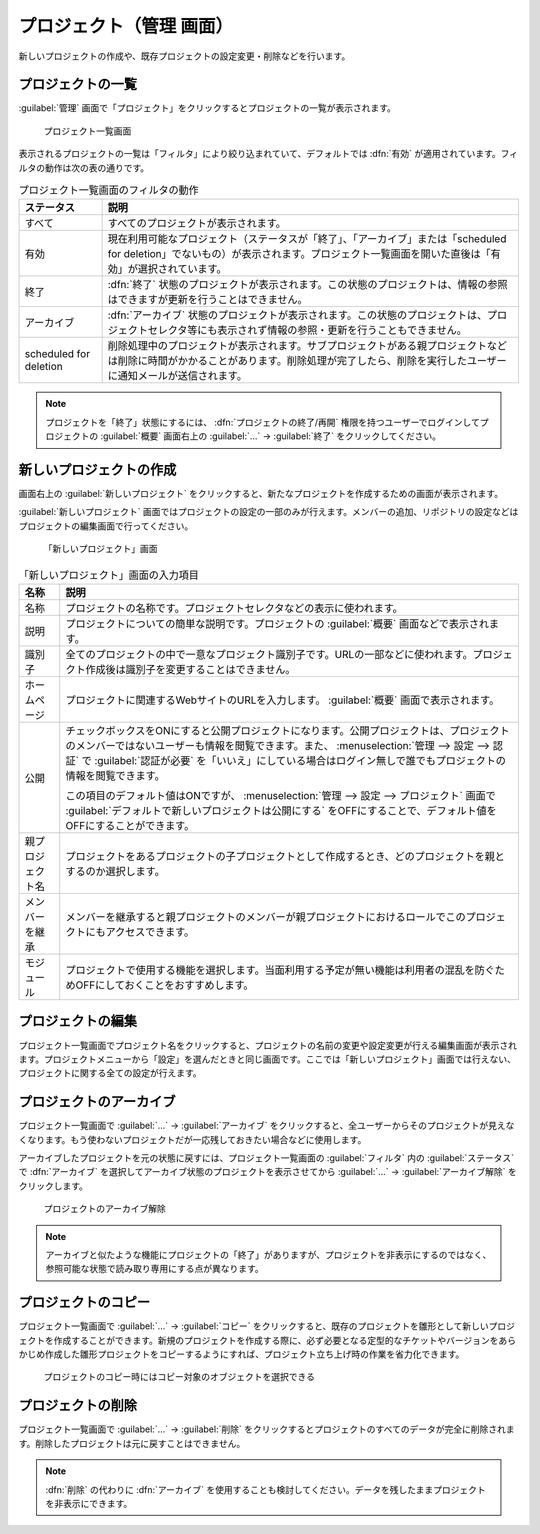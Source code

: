 プロジェクト（管理 画面）
--------------------------

新しいプロジェクトの作成や、既存プロジェクトの設定変更・削除などを行います。

プロジェクトの一覧
******************

:guilabel:`管理` 画面で「プロジェクト」をクリックするとプロジェクトの一覧が表示されます。

.. figure:: ../images/admin-projects.png

    プロジェクト一覧画面


表示されるプロジェクトの一覧は「フィルタ」により絞り込まれていて、デフォルトでは :dfn:`有効` が適用されています。フィルタの動作は次の表の通りです。

.. list-table:: プロジェクト一覧画面のフィルタの動作
    :header-rows: 1

    * - ステータス
      - 説明

    * - すべて
      - すべてのプロジェクトが表示されます。

    * - 有効
      - 現在利用可能なプロジェクト（ステータスが「終了」、「アーカイブ」または「scheduled for deletion」でないもの）が表示されます。プロジェクト一覧画面を開いた直後は「有効」が選択されています。

    * - 終了
      - :dfn:`終了` 状態のプロジェクトが表示されます。この状態のプロジェクトは、情報の参照はできますが更新を行うことはできません。

    * - アーカイブ
      - :dfn:`アーカイブ` 状態のプロジェクトが表示されます。この状態のプロジェクトは、プロジェクトセレクタ等にも表示されず情報の参照・更新を行うこともできません。

    * - scheduled for deletion
      - 削除処理中のプロジェクトが表示されます。サブプロジェクトがある親プロジェクトなどは削除に時間がかかることがあります。削除処理が完了したら、削除を実行したユーザーに通知メールが送信されます。

.. note::
    プロジェクトを「終了」状態にするには、 :dfn:`プロジェクトの終了/再開` 権限を持つユーザーでログインしてプロジェクトの :guilabel:`概要` 画面右上の :guilabel:`…` → :guilabel:`終了` をクリックしてください。


新しいプロジェクトの作成
************************

画面右上の :guilabel:`新しいプロジェクト` をクリックすると、新たなプロジェクトを作成するための画面が表示されます。

:guilabel:`新しいプロジェクト` 画面ではプロジェクトの設定の一部のみが行えます。メンバーの追加、リポジトリの設定などはプロジェクトの編集画面で行ってください。

.. figure:: ../images/projects-new.png

    「新しいプロジェクト」画面


.. list-table:: 「新しいプロジェクト」画面の入力項目
  :header-rows: 1

  * - 名称
    - 説明

  * - 名称
    - プロジェクトの名称です。プロジェクトセレクタなどの表示に使われます。

  * - 説明
    - プロジェクトについての簡単な説明です。プロジェクトの :guilabel:`概要` 画面などで表示されます。

  * - 識別子
    - 全てのプロジェクトの中で一意なプロジェクト識別子です。URLの一部などに使われます。プロジェクト作成後は識別子を変更することはできません。

  * - ホームページ
    - プロジェクトに関連するWebサイトのURLを入力します。 :guilabel:`概要` 画面で表示されます。

  * - 公開
    - チェックボックスをONにすると公開プロジェクトになります。公開プロジェクトは、プロジェクトのメンバーではないユーザーも情報を閲覧できます。また、 :menuselection:`管理 --> 設定 --> 認証` で :guilabel:`認証が必要` を「いいえ」にしている場合はログイン無しで誰でもプロジェクトの情報を閲覧できます。

      この項目のデフォルト値はONですが、 :menuselection:`管理 --> 設定 --> プロジェクト` 画面で :guilabel:`デフォルトで新しいプロジェクトは公開にする` をOFFにすることで、デフォルト値をOFFにすることができます。

  * - 親プロジェクト名
    - プロジェクトをあるプロジェクトの子プロジェクトとして作成するとき、どのプロジェクトを親とするのか選択します。

  * - メンバーを継承
    - メンバーを継承すると親プロジェクトのメンバーが親プロジェクトにおけるロールでこのプロジェクトにもアクセスできます。

  * - モジュール
    - プロジェクトで使用する機能を選択します。当面利用する予定が無い機能は利用者の混乱を防ぐためOFFにしておくことをおすすめします。


プロジェクトの編集
******************

プロジェクト一覧画面でプロジェクト名をクリックすると、プロジェクトの名前の変更や設定変更が行える編集画面が表示されます。プロジェクトメニューから「設定」を選んだときと同じ画面です。ここでは「新しいプロジェクト」画面では行えない、プロジェクトに関する全ての設定が行えます。


プロジェクトのアーカイブ
************************

プロジェクト一覧画面で :guilabel:`…` → :guilabel:`アーカイブ` をクリックすると、全ユーザーからそのプロジェクトが見えなくなります。もう使わないプロジェクトだが一応残しておきたい場合などに使用します。

アーカイブしたプロジェクトを元の状態に戻すには、プロジェクト一覧画面の :guilabel:`フィルタ` 内の :guilabel:`ステータス` で :dfn:`アーカイブ` を選択してアーカイブ状態のプロジェクトを表示させてから :guilabel:`…` →  :guilabel:`アーカイブ解除` をクリックします。

.. figure:: ../images/unarchive-project.png

    プロジェクトのアーカイブ解除

.. note::
    アーカイブと似たような機能にプロジェクトの「終了」がありますが、プロジェクトを非表示にするのではなく、参照可能な状態で読み取り専用にする点が異なります。


プロジェクトのコピー
********************

プロジェクト一覧画面で :guilabel:`…` → :guilabel:`コピー` をクリックすると、既存のプロジェクトを雛形として新しいプロジェクトを作成することができます。新規のプロジェクトを作成する際に、必ず必要となる定型的なチケットやバージョンをあらかじめ作成した雛形プロジェクトをコピーするようにすれば、プロジェクト立ち上げ時の作業を省力化できます。

.. figure:: ../images/projects-copy.png

    プロジェクトのコピー時にはコピー対象のオブジェクトを選択できる

プロジェクトの削除
********************

プロジェクト一覧画面で :guilabel:`…` →  :guilabel:`削除` をクリックするとプロジェクトのすべてのデータが完全に削除されます。削除したプロジェクトは元に戻すことはできません。

.. note::
    :dfn:`削除` の代わりに :dfn:`アーカイブ` を使用することも検討してください。データを残したままプロジェクトを非表示にできます。
